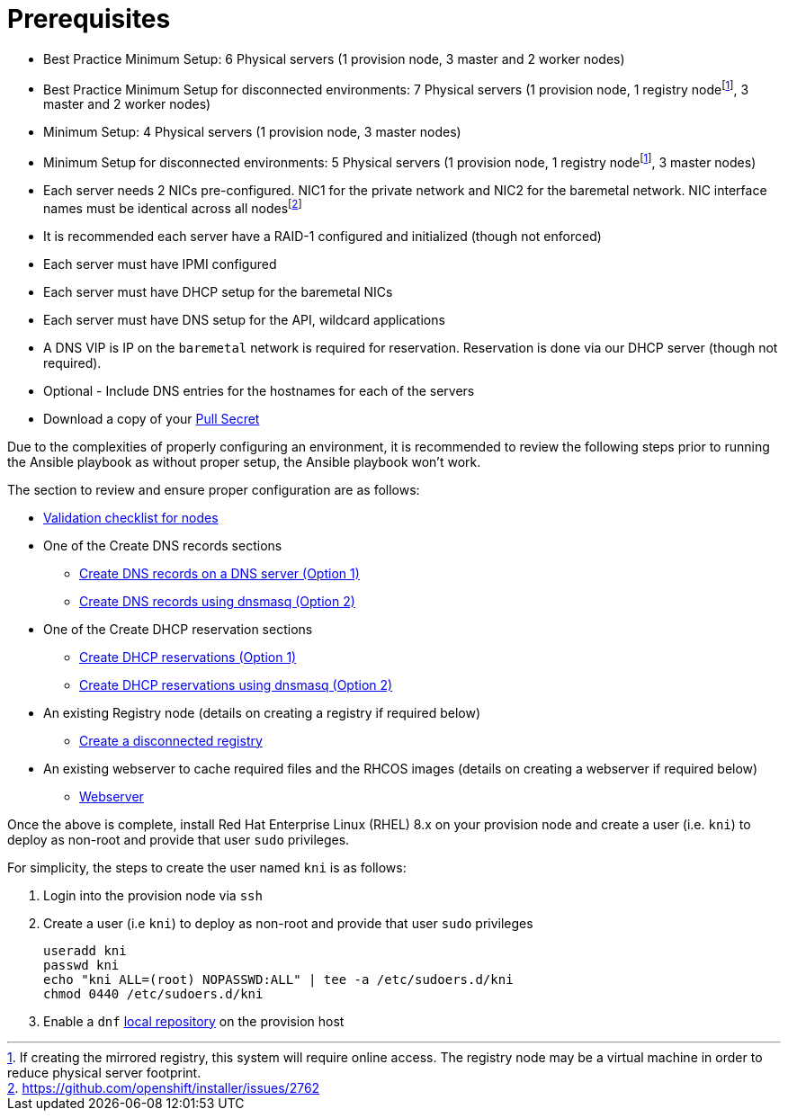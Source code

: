 [id="ansible-playbook-prerequisites"]

= Prerequisites

* Best Practice Minimum Setup: 6 Physical servers (1 provision node, 3 master and 2 worker nodes)
* Best Practice Minimum Setup for disconnected environments: 7 Physical servers (1 provision node, 1 registry nodefootnote:registry[If creating the mirrored registry, this system will require online access. The registry node may be a virtual machine in order to reduce physical server footprint.], 3 master and 2 worker nodes)
* Minimum Setup: 4 Physical servers (1 provision node, 3 master nodes)
* Minimum Setup for disconnected environments: 5 Physical servers (1 provision node, 1 registry nodefootnote:registry[], 3 master nodes)
* Each server needs 2 NICs pre-configured. NIC1 for the private network and NIC2 for the baremetal network. NIC interface names must be identical across all nodesfootnote:issue[https://github.com/openshift/installer/issues/2762]
* It is recommended each server have a RAID-1 configured and initialized (though not enforced)
* Each server must have IPMI configured
* Each server must have DHCP setup for the baremetal NICs
* Each server must have DNS setup for the API, wildcard applications
* A DNS VIP is IP on the `baremetal` network is required for reservation. Reservation is done via our DHCP server (though not required).
* Optional - Include DNS entries for the hostnames for each of the servers
* Download a copy of your https://cloud.redhat.com/openshift/install/metal/user-provisioned[Pull Secret]

Due to the complexities of properly configuring an environment, it is
recommended to review the following steps prior to running the Ansible
playbook as without proper setup, the Ansible playbook won't work.

The section to review and ensure proper configuration are as follows:
//FIXME links

* link:Deployment#validation-checklist-for-nodesipi-install-prerequisites[Validation checklist for nodes]

* One of the Create DNS records sections
** link:Deployment#creating-dns-records-on-a-dns-server-option1_ipi-install-prerequisites[Create DNS records on a DNS server (Option 1)]
** link:Deployment#creating-dns-records-using-dnsmasq-option2_ipi-install-prerequisites[Create DNS records using dnsmasq (Option 2)]
* One of the Create DHCP reservation sections
** link:Deployment#creating-dhcp-reservations-option1_ipi-install-prerequisites[Create DHCP reservations (Option 1)]
** link:Deployment#creating-dhcp-reservations-using-dnsmasq-option2_ipi-install-prerequisites[Create DHCP reservations using dnsmasq (Option 2)]
* An existing Registry node (details on creating a registry if required below)
** link:Deployment#ipi-install-creating-a-disconnected-registry_ipi-install-prerequisites[Create a disconnected registry]
* An existing webserver to cache required files and the RHCOS images (details on creating a webserver if required below)
** link:Deployment#ipi-install-creating-an%20rhcos-images-cache_ipi-install-prerequisites[Webserver]

Once the above is complete, install Red Hat Enterprise Linux (RHEL) 8.x on your provision node and create a user (i.e. `kni`) to deploy as non-root and provide that user `sudo` privileges.


For simplicity, the steps to create the user named `kni` is as follows:

. Login into the provision node via `ssh`

. Create a user (i.e `kni`) to deploy as non-root and provide that user `sudo` privileges
+
[source,sh]
----
useradd kni
passwd kni
echo "kni ALL=(root) NOPASSWD:ALL" | tee -a /etc/sudoers.d/kni
chmod 0440 /etc/sudoers.d/kni
----
+
. Enable a `dnf` <<local_repository,local repository>> on the provision host
